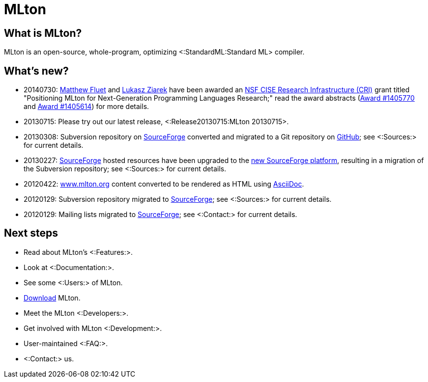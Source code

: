MLton
=====

== What is MLton? ==

MLton is an open-source, whole-program, optimizing
<:StandardML:Standard ML> compiler.

== What's new? ==

* 20140730: http://www.cs.rit.edu/~mtf[Matthew Fluet] and
  http://www.cse.buffalo.edu/~lziarek/[Lukasz Ziarek] have been
  awarded an http://www.nsf.gov/funding/pgm_summ.jsp?pims_id=12810[NSF
  CISE Research Infrastructure (CRI)] grant titled "Positioning MLton
  for Next-Generation Programming Languages Research;" read the award
  abstracts
  (http://www.nsf.gov/awardsearch/showAward?AWD_ID=1405770[Award{nbsp}#1405770]
  and
  http://www.nsf.gov/awardsearch/showAward?AWD_ID=1405614[Award{nbsp}#1405614])
  for more details.

* 20130715: Please try out our latest release, <:Release20130715:MLton 20130715>.

* 20130308: Subversion repository on
  http://www.sourceforge.net[SourceForge] converted and migrated to a
  Git repository on http://github.com[GitHub]; see <:Sources:> for
  current details.

* 20130227: http://www.sourceforge.net[SourceForge] hosted resources
  have been upgraded to the
  https://sourceforge.net/create/[new SourceForge platform], resulting
  in a migration of the Subversion repository; see <:Sources:> for
  current details.

* 20120422: http://www.mlton.org[www.mlton.org] content converted to
  be rendered as HTML using
  http://www.methods.co.nz/asciidoc/index.html[AsciiDoc].

* 20120129: Subversion repository migrated to
  http://www.sourceforge.net[SourceForge]; see <:Sources:> for current
  details.

* 20120129: Mailing lists migrated to
  http://www.sourceforge.net[SourceForge]; see <:Contact:> for current
  details.

== Next steps ==

* Read about MLton's <:Features:>.
* Look at <:Documentation:>.
* See some <:Users:> of MLton.
* https://sourceforge.net/projects/mlton/files/mlton/20130715[Download] MLton.
* Meet the MLton <:Developers:>.
* Get involved with MLton <:Development:>.
* User-maintained <:FAQ:>.
* <:Contact:> us.
